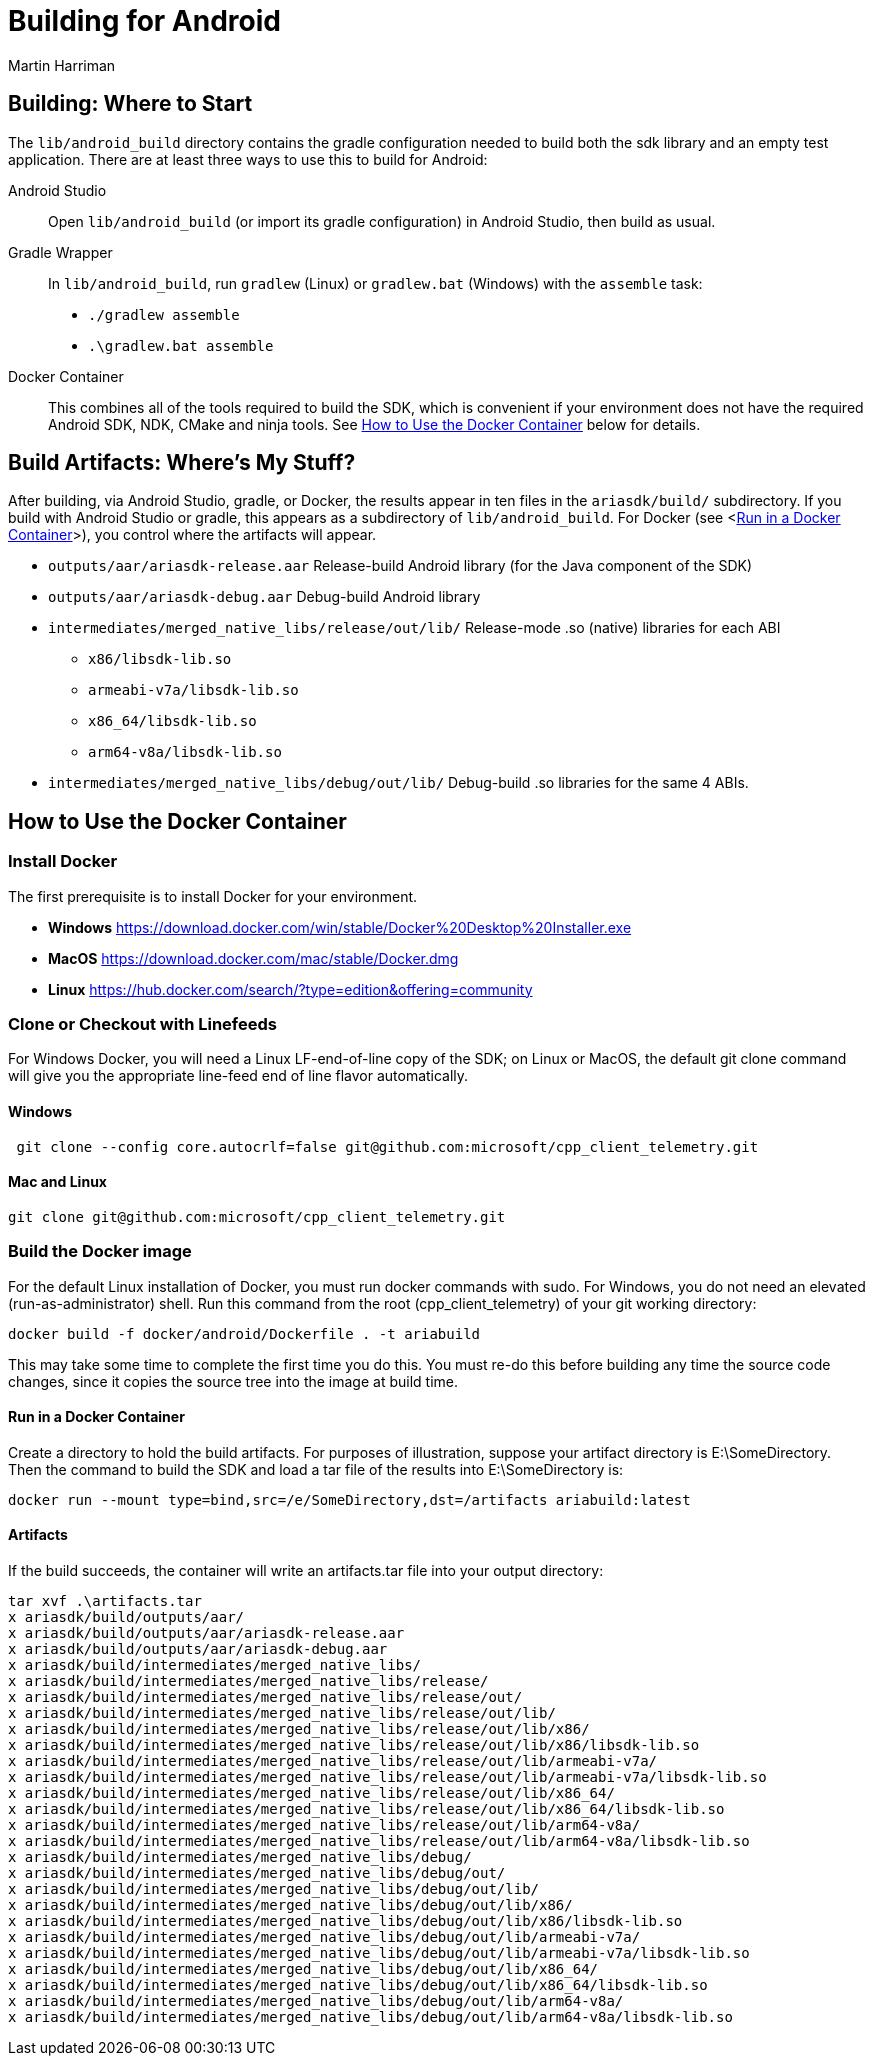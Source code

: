 = Building for Android
Martin Harriman

== Building: Where to Start
The ``lib/android_build`` directory contains the gradle configuration needed to build both the sdk library and an empty test application. There are at least three ways to use this to build for Android:

Android Studio:: Open ```lib/android_build``` (or import its gradle configuration) in Android Studio, then build as usual.
Gradle Wrapper:: In ```lib/android_build```, run ``gradlew`` (Linux) or ``gradlew.bat`` (Windows) with the ``assemble`` task:
 ** ``./gradlew assemble``
 ** ``.\gradlew.bat assemble``
Docker Container:: This combines all of the tools required to build the SDK, which is convenient if your environment does not have the required Android SDK, NDK, CMake and ninja tools. See <<How to Use the Docker Container>> below for details.

== Build Artifacts: Where's My Stuff?
After building, via Android Studio, gradle, or Docker, the results appear in ten files in the `ariasdk/build/` subdirectory. If you build with Android Studio or gradle, this appears as a subdirectory of `lib/android_build`. For Docker (see <<<Run in a Docker Container>>>), you control where the artifacts will appear.

* ``outputs/aar/ariasdk-release.aar`` Release-build Android library (for the Java component of the SDK)
* ``outputs/aar/ariasdk-debug.aar`` Debug-build Android library
* ``intermediates/merged_native_libs/release/out/lib/`` Release-mode .so (native) libraries for each ABI
** ``x86/libsdk-lib.so``
** ``armeabi-v7a/libsdk-lib.so``
** ``x86_64/libsdk-lib.so``
** ``arm64-v8a/libsdk-lib.so``
* ``intermediates/merged_native_libs/debug/out/lib/`` Debug-build .so libraries for the same 4 ABIs.

== How to Use the Docker Container ==
=== Install Docker
The first prerequisite is to install Docker for your environment.

* *Windows* https://download.docker.com/win/stable/Docker%20Desktop%20Installer.exe
* *MacOS* https://download.docker.com/mac/stable/Docker.dmg
* *Linux* https://hub.docker.com/search/?type=edition&offering=community 

=== Clone or Checkout with Linefeeds
For Windows Docker, you will need a Linux LF-end-of-line copy of the SDK; on Linux or MacOS, the default git clone command will give you the appropriate line-feed end of line flavor automatically.

==== Windows

----
 git clone --config core.autocrlf=false git@github.com:microsoft/cpp_client_telemetry.git
----

==== Mac and Linux
----
git clone git@github.com:microsoft/cpp_client_telemetry.git
----

=== Build the Docker image
For the default Linux installation of Docker, you must run docker commands with sudo. For Windows, you do not need an elevated (run-as-administrator) shell. Run this command from the root (cpp_client_telemetry) of your git working directory:

----
docker build -f docker/android/Dockerfile . -t ariabuild
----

This may take some time to complete the first time you do this. You must re-do this before building any time the source code changes, since it copies the source tree into the image at build time.

==== Run in a Docker Container
Create a directory to hold the build artifacts. For purposes of illustration, suppose your artifact directory is E:\SomeDirectory. Then the command to build the SDK and load a tar file of the results into E:\SomeDirectory is:

----
docker run --mount type=bind,src=/e/SomeDirectory,dst=/artifacts ariabuild:latest
----

==== Artifacts
If the build succeeds, the container will write an artifacts.tar file into your output directory:

----
tar xvf .\artifacts.tar
x ariasdk/build/outputs/aar/
x ariasdk/build/outputs/aar/ariasdk-release.aar
x ariasdk/build/outputs/aar/ariasdk-debug.aar
x ariasdk/build/intermediates/merged_native_libs/
x ariasdk/build/intermediates/merged_native_libs/release/
x ariasdk/build/intermediates/merged_native_libs/release/out/
x ariasdk/build/intermediates/merged_native_libs/release/out/lib/
x ariasdk/build/intermediates/merged_native_libs/release/out/lib/x86/
x ariasdk/build/intermediates/merged_native_libs/release/out/lib/x86/libsdk-lib.so
x ariasdk/build/intermediates/merged_native_libs/release/out/lib/armeabi-v7a/
x ariasdk/build/intermediates/merged_native_libs/release/out/lib/armeabi-v7a/libsdk-lib.so
x ariasdk/build/intermediates/merged_native_libs/release/out/lib/x86_64/
x ariasdk/build/intermediates/merged_native_libs/release/out/lib/x86_64/libsdk-lib.so
x ariasdk/build/intermediates/merged_native_libs/release/out/lib/arm64-v8a/
x ariasdk/build/intermediates/merged_native_libs/release/out/lib/arm64-v8a/libsdk-lib.so
x ariasdk/build/intermediates/merged_native_libs/debug/
x ariasdk/build/intermediates/merged_native_libs/debug/out/
x ariasdk/build/intermediates/merged_native_libs/debug/out/lib/
x ariasdk/build/intermediates/merged_native_libs/debug/out/lib/x86/
x ariasdk/build/intermediates/merged_native_libs/debug/out/lib/x86/libsdk-lib.so
x ariasdk/build/intermediates/merged_native_libs/debug/out/lib/armeabi-v7a/
x ariasdk/build/intermediates/merged_native_libs/debug/out/lib/armeabi-v7a/libsdk-lib.so
x ariasdk/build/intermediates/merged_native_libs/debug/out/lib/x86_64/
x ariasdk/build/intermediates/merged_native_libs/debug/out/lib/x86_64/libsdk-lib.so
x ariasdk/build/intermediates/merged_native_libs/debug/out/lib/arm64-v8a/
x ariasdk/build/intermediates/merged_native_libs/debug/out/lib/arm64-v8a/libsdk-lib.so
----